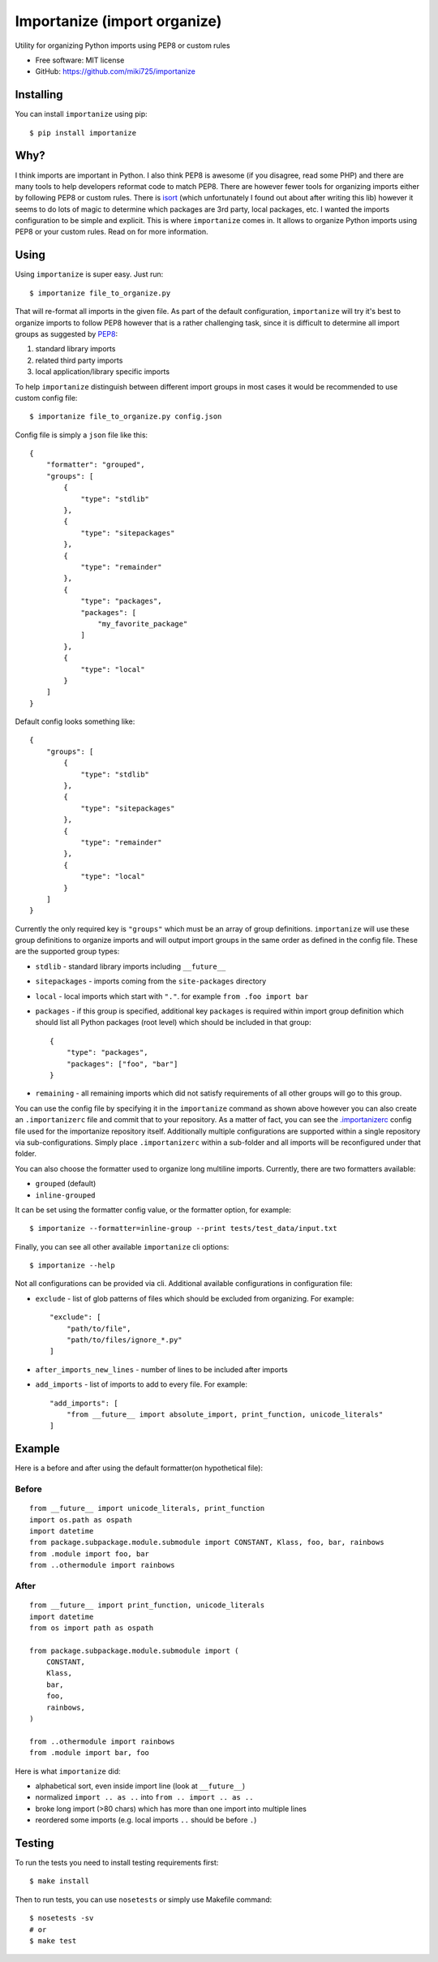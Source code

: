 =============================
Importanize (import organize)
=============================

.. image:: https://badge.fury.io/py/importanize.png
    :target: http://badge.fury.io/py/importanize

.. image:: https://travis-ci.org/miki725/importanize.png?branch=master
    :target: https://travis-ci.org/miki725/importanize

.. image:: https://coveralls.io/repos/miki725/importanize/badge.png?branch=master
    :target: https://coveralls.io/r/miki725/importanize?branch=master

Utility for organizing Python imports using PEP8 or custom rules

* Free software: MIT license
* GitHub: https://github.com/miki725/importanize

Installing
----------

You can install ``importanize`` using pip::

    $ pip install importanize

Why?
----

I think imports are important in Python. I also think PEP8 is awesome
(if you disagree, read some PHP) and there are many tools to help
developers reformat code to match PEP8. There are however fewer tools
for organizing imports either by following PEP8 or custom rules.
There is `isort <http://isort.readthedocs.org/en/latest/>`_
(which unfortunately I found out about after writing this lib)
however it seems to do lots of magic to determine which packages
are 3rd party, local packages, etc. I wanted the imports configuration
to be simple and explicit.
This is where ``importanize`` comes in. It allows to organize
Python imports using PEP8 or your custom rules. Read on for
more information.

Using
-----

Using ``importanize`` is super easy. Just run::

    $ importanize file_to_organize.py

That will re-format all imports in the given file.
As part of the default configuration, ``importanize`` will try
it's best to organize imports to follow PEP8 however that is a rather
challenging task, since it is difficult to determine all import groups
as suggested by `PEP8 <http://legacy.python.org/dev/peps/pep-0008/#imports>`_:

1) standard library imports
2) related third party imports
3) local application/library specific imports

To help ``importanize`` distinguish between different import groups in most
cases it would be recommended to use custom config file::

    $ importanize file_to_organize.py config.json

Config file is simply a ``json`` file like this::

    {
        "formatter": "grouped",
        "groups": [
            {
                "type": "stdlib"
            },
            {
                "type": "sitepackages"
            },
            {
                "type": "remainder"
            },
            {
                "type": "packages",
                "packages": [
                    "my_favorite_package"
                ]
            },
            {
                "type": "local"
            }
        ]
    }

Default config looks something like::

    {
        "groups": [
            {
                "type": "stdlib"
            },
            {
                "type": "sitepackages"
            },
            {
                "type": "remainder"
            },
            {
                "type": "local"
            }
        ]
    }

Currently the only required key is ``"groups"`` which must be an array
of group definitions. ``importanize`` will use these group definitions
to organize imports and will output import groups in the same order
as defined in the config file. These are the supported group types:

* ``stdlib`` - standard library imports including ``__future__``
* ``sitepackages`` - imports coming from the ``site-packages`` directory
* ``local`` - local imports which start with ``"."``. for example
  ``from .foo import bar``
* ``packages`` - if this group is specified, additional key ``packages``
  is required within import group definition which should list
  all Python packages (root level) which should be included in that group::

      {
          "type": "packages",
          "packages": ["foo", "bar"]
      }

* ``remaining`` - all remaining imports which did not satisfy requirements
  of all other groups will go to this group.

You can use the config file by specifying it in the ``importanize``
command as shown above however you can also create an ``.importanizerc``
file and commit that to your repository. As a matter of fact,
you can see the
`.importanizerc <https://github.com/miki725/importanize/blob/master/.importanizerc>`_
config file used for the importanize repository itself.
Additionally multiple configurations are supported within a single repository
via sub-configurations. Simply place ``.importanizerc`` within a sub-folder
and all imports will be reconfigured under that folder.

You can also choose the formatter used to organize long multiline imports.
Currently, there are two formatters available:

* ``grouped`` (default)
* ``inline-grouped``

It can be set using the formatter config value, or the formatter option, for
example::

    $ importanize --formatter=inline-group --print tests/test_data/input.txt


Finally, you can see all other available ``importanize`` cli options::

    $ importanize --help

Not all configurations can be provided via cli.
Additional available configurations in configuration file:

* ``exclude`` - list of glob patterns of files which should be excluded from organizing.
  For example::

        "exclude": [
            "path/to/file",
            "path/to/files/ignore_*.py"
        ]

* ``after_imports_new_lines`` - number of lines to be included after imports
* ``add_imports`` - list of imports to add to every file.
  For example::

        "add_imports": [
            "from __future__ import absolute_import, print_function, unicode_literals"
        ]

Example
-------

Here is a before and after using the default formatter(on hypothetical file):

Before
~~~~~~

::

    from __future__ import unicode_literals, print_function
    import os.path as ospath
    import datetime
    from package.subpackage.module.submodule import CONSTANT, Klass, foo, bar, rainbows
    from .module import foo, bar
    from ..othermodule import rainbows

After
~~~~~

::

    from __future__ import print_function, unicode_literals
    import datetime
    from os import path as ospath

    from package.subpackage.module.submodule import (
        CONSTANT,
        Klass,
        bar,
        foo,
        rainbows,
    )

    from ..othermodule import rainbows
    from .module import bar, foo

Here is what ``importanize`` did:

* alphabetical sort, even inside import line (look at ``__future__``)
* normalized ``import .. as ..`` into ``from .. import .. as ..``
* broke long import (>80 chars) which has more than one import
  into multiple lines
* reordered some imports (e.g. local imports ``..`` should be before ``.``)

Testing
-------

To run the tests you need to install testing requirements first::

    $ make install

Then to run tests, you can use ``nosetests`` or simply use Makefile command::

    $ nosetests -sv
    # or
    $ make test
